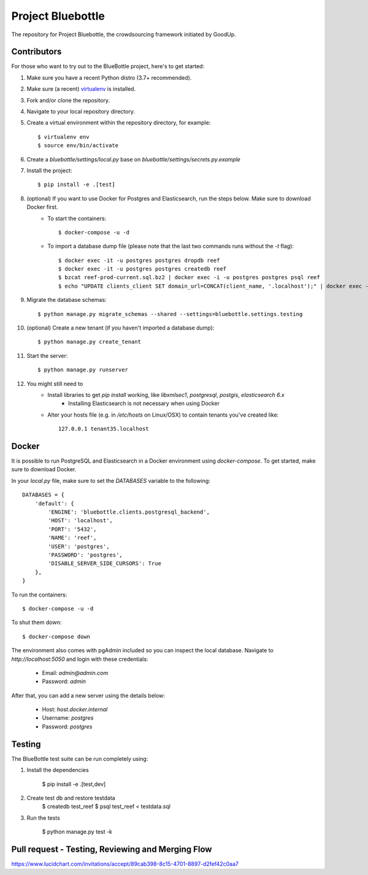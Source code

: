 Project Bluebottle
==================

.. image:: https://travis-ci.org/onepercentclub/bluebottle.png?branch=master
   :target: https://travis-ci.org/onepercentclub/bluebottle
.. image:: https://coveralls.io/repos/github/onepercentclub/bluebottle/badge.svg?branch=master
   :target: https://coveralls.io/github/onepercentclub/bluebottle?branch=master
.. image:: https://requires.io/github/onepercentclub/bluebottle/requirements.svg?branch=master
   :target: https://requires.io/github/onepercentclub/bluebottle/requirements/?branch=master

The repository for Project Bluebottle, the crowdsourcing framework initiated
by GoodUp.

Contributors
------------

For those who want to try out to the BlueBottle project, here's to get
started:

#. Make sure you have a recent Python distro (3.7+ recommended).
#. Make sure (a recent) `virtualenv <http://pypi.python.org/pypi/virtualenv>`_ is installed.
#. Fork and/or clone the repository.
#. Navigate to your local repository directory.
#. Create a virtual environment within the repository directory, for example::

    $ virtualenv env
    $ source env/bin/activate

#. Create a `bluebottle/settings/local.py` base on `bluebottle/settings/secrets.py.example`

#. Install the project::

    $ pip install -e .[test]

#. (optional) If you want to use Docker for Postgres and Elasticsearch, run the steps below. Make sure to download Docker first.
    * To start the containers::

        $ docker-compose -u -d

    * To import a database dump file (please note that the last two commands runs without the `-t` flag)::

        $ docker exec -it -u postgres postgres dropdb reef
        $ docker exec -it -u postgres postgres createdb reef
        $ bzcat reef-prod-current.sql.bz2 | docker exec -i -u postgres postgres psql reef
        $ echo "UPDATE clients_client SET domain_url=CONCAT(client_name, '.localhost');" | docker exec -i -u postgres postgres psql reef

#. Migrate the database schemas::

    $ python manage.py migrate_schemas --shared --settings=bluebottle.settings.testing

#. (optional) Create a new tenant (if you haven't imported a database dump)::

    $ python manage.py create_tenant

#. Start the server::

    $ python manage.py runserver

#. You might still need to
    * Install libraries to get `pip install` working, like `libxmlsec1`, `postgresql`, `postgis`, `elasticsearch 6.x`
        * Installing Elasticsearch is not necessary when using Docker

    * Alter your hosts file (e.g. in `/etc/hosts` on Linux/OSX) to contain tenants you've created like::

        127.0.0.1 tenant35.localhost

Docker
------

It is possible to run PostgreSQL and Elasticsearch in a Docker environment using `docker-compose`. To get started, make sure to download Docker.

In your `local.py` file, make sure to set the `DATABASES` variable to the following::

    DATABASES = {
        'default': {
            'ENGINE': 'bluebottle.clients.postgresql_backend',
            'HOST': 'localhost',
            'PORT': '5432',
            'NAME': 'reef',
            'USER': 'postgres',
            'PASSWORD': 'postgres',
            'DISABLE_SERVER_SIDE_CURSORS': True
        },
    }

To run the containers::

    $ docker-compose -u -d

To shut them down::

    $ docker-compose down

The environment also comes with pgAdmin included so you can inspect the local database. Navigate to `http://localhost:5050` and login with these credentials:

    * Email: `admin@admin.com`
    * Password: `admin`

After that, you can add a new server using the details below:

    * Host: `host.docker.internal`
    * Username: `postgres`
    * Password: `postgres`


Testing
-------

The BlueBottle test suite can be run completely using:

#. Install the dependencies

    $ pip install -e .[test,dev]

#. Create test db and restore testdata
    $ createdb test_reef
    $ psql test_reef < testdata.sql

#. Run the tests

    $ python manage.py test -k


Pull request - Testing, Reviewing and Merging Flow
------------
https://www.lucidchart.com/invitations/accept/89cab398-8c15-4701-8897-d2fef42c0aa7

